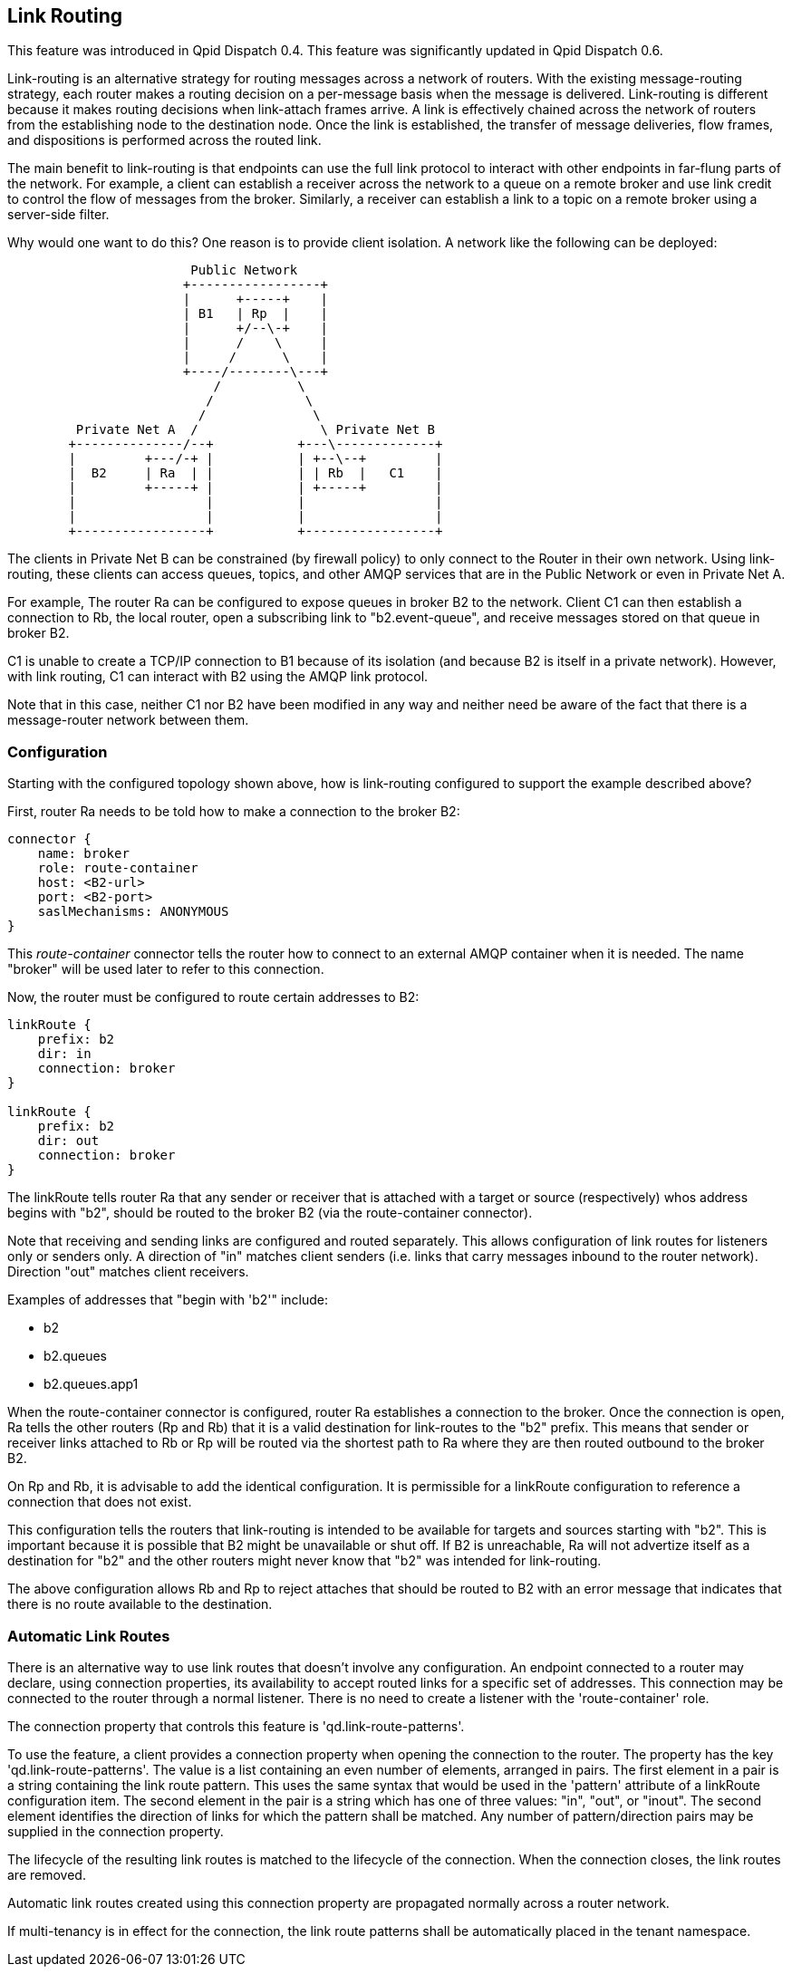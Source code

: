 ////
Licensed to the Apache Software Foundation (ASF) under one
or more contributor license agreements.  See the NOTICE file
distributed with this work for additional information
regarding copyright ownership.  The ASF licenses this file
to you under the Apache License, Version 2.0 (the
"License"); you may not use this file except in compliance
with the License.  You may obtain a copy of the License at

  http://www.apache.org/licenses/LICENSE-2.0

Unless required by applicable law or agreed to in writing,
software distributed under the License is distributed on an
"AS IS" BASIS, WITHOUT WARRANTIES OR CONDITIONS OF ANY
KIND, either express or implied.  See the License for the
specific language governing permissions and limitations
under the License
////

[[link-routing]]
Link Routing
------------

This feature was introduced in Qpid Dispatch 0.4. This feature was
significantly updated in Qpid Dispatch 0.6.

Link-routing is an alternative strategy for routing messages across a
network of routers. With the existing message-routing strategy, each
router makes a routing decision on a per-message basis when the message
is delivered. Link-routing is different because it makes routing
decisions when link-attach frames arrive. A link is effectively chained
across the network of routers from the establishing node to the
destination node. Once the link is established, the transfer of message
deliveries, flow frames, and dispositions is performed across the routed
link.

The main benefit to link-routing is that endpoints can use the full link
protocol to interact with other endpoints in far-flung parts of the
network.  For example, a client can establish a receiver across the
network to a queue on a remote broker and use link credit to control
the flow of messages from the broker.  Similarly, a receiver can
establish a link to a topic on a remote broker using a server-side
filter.

Why would one want to do this?  One reason is to provide client
isolation.  A network like the following can be deployed:

----

                        Public Network
                       +-----------------+
                       |      +-----+    |
                       | B1   | Rp  |    |
                       |      +/--\-+    |
                       |      /    \     |
                       |     /      \    |
                       +----/--------\---+
                           /          \
                          /            \
                         /              \
         Private Net A  /                \ Private Net B
        +--------------/--+           +---\-------------+
        |         +---/-+ |           | +--\--+         |
        |  B2     | Ra  | |           | | Rb  |   C1    |
        |         +-----+ |           | +-----+         |
        |                 |           |                 |
        |                 |           |                 |
        +-----------------+           +-----------------+
----

The clients in Private Net B can be constrained (by firewall policy)
to only connect to the Router in their own network.  Using
link-routing, these clients can access queues, topics, and other AMQP
services that are in the Public Network or even in Private Net A.

For example, The router Ra can be configured to expose queues in
broker B2 to the network.  Client C1 can then establish a connection
to Rb, the local router, open a subscribing link to "b2.event-queue",
and receive messages stored on that queue in broker B2.

C1 is unable to create a TCP/IP connection to B1 because of its
isolation (and because B2 is itself in a private network). However, with
link routing, C1 can interact with B2 using the AMQP link protocol.

Note that in this case, neither C1 nor B2 have been modified in any way
and neither need be aware of the fact that there is a message-router
network between them.

[[link-routing-configuration]]
Configuration
~~~~~~~~~~~~~

Starting with the configured topology shown above, how is link-routing
configured to support the example described above?

First, router Ra needs to be told how to make a connection to the broker
B2:

------------------------------
connector {
    name: broker
    role: route-container
    host: <B2-url>
    port: <B2-port>
    saslMechanisms: ANONYMOUS
}
------------------------------

This _route-container_ connector tells the router how to connect to an
external AMQP container when it is needed. The name "broker" will be
used later to refer to this connection.

Now, the router must be configured to route certain addresses to B2:

----------------------
linkRoute {
    prefix: b2
    dir: in
    connection: broker
}

linkRoute {
    prefix: b2
    dir: out
    connection: broker
}
----------------------

The linkRoute tells router Ra that any sender or receiver that is
attached with a target or source (respectively) whos address begins with
"b2", should be routed to the broker B2 (via the route-container
connector).

Note that receiving and sending links are configured and routed
separately. This allows configuration of link routes for listeners only
or senders only. A direction of "in" matches client senders (i.e. links
that carry messages inbound to the router network). Direction "out"
matches client receivers.

Examples of addresses that "begin with 'b2'" include:

  * b2
  * b2.queues
  * b2.queues.app1

When the route-container connector is configured, router Ra establishes
a connection to the broker. Once the connection is open, Ra tells the
other routers (Rp and Rb) that it is a valid destination for link-routes
to the "b2" prefix. This means that sender or receiver links attached to
Rb or Rp will be routed via the shortest path to Ra where they are then
routed outbound to the broker B2.

On Rp and Rb, it is advisable to add the identical configuration. It is
permissible for a linkRoute configuration to reference a connection that
does not exist.

This configuration tells the routers that link-routing is intended to be
available for targets and sources starting with "b2". This is important
because it is possible that B2 might be unavailable or shut off. If B2
is unreachable, Ra will not advertize itself as a destination for "b2"
and the other routers might never know that "b2" was intended for
link-routing.

The above configuration allows Rb and Rp to reject attaches that should
be routed to B2 with an error message that indicates that there is no
route available to the destination.

Automatic Link Routes
~~~~~~~~~~~~~~~~~~~~~

There is an alternative way to use link routes that doesn't involve any
configuration.  An endpoint connected to a router may declare, using
connection properties, its availability to accept routed links for a
specific set of addresses.  This connection may be connected to the router
through a normal listener.  There is no need to create a listener with the
'route-container' role.

The connection property that controls this feature is
'qd.link-route-patterns'.

To use the feature, a client provides a connection property when opening
the connection to the router.  The property has the key
'qd.link-route-patterns'.  The value is a list containing an even number of
elements, arranged in pairs.  The first element in a pair is a string
containing the link route pattern.  This uses the same syntax that would be
used in the 'pattern' attribute of a linkRoute configuration item.  The
second element in the pair is a string which has one of three values: "in",
"out", or "inout".  The second element identifies the direction of links
for which the pattern shall be matched.  Any number of pattern/direction
pairs may be supplied in the connection property.

The lifecycle of the resulting link routes is matched to the lifecycle of
the connection.  When the connection closes, the link routes are removed.

Automatic link routes created using this connection property are propagated
normally across a router network.

If multi-tenancy is in effect for the connection, the link route patterns
shall be automatically placed in the tenant namespace.

